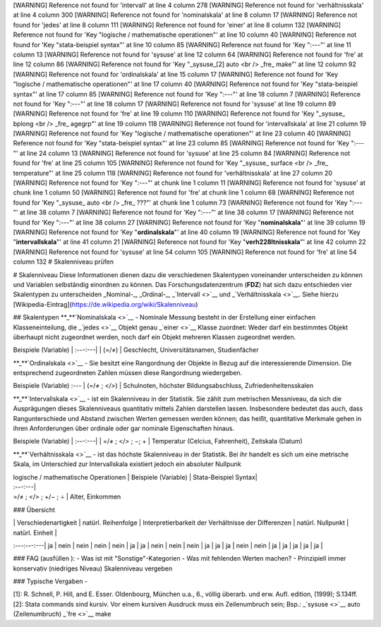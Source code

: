 [WARNING] Reference not found for 'intervall' at line 4 column 278
[WARNING] Reference not found for 'verhältnisskala' at line 4 column 300
[WARNING] Reference not found for 'nominalskala' at line 8 column 17
[WARNING] Reference not found for 'jedes' at line 8 column 111
[WARNING] Reference not found for 'einer' at line 8 column 132
[WARNING] Reference not found for 'Key "logische / mathematische operationen"' at line 10 column 40
[WARNING] Reference not found for 'Key "stata-beispiel syntax"' at line 10 column 85
[WARNING] Reference not found for 'Key ":---"' at line 11 column 13
[WARNING] Reference not found for 'sysuse' at line 12 column 64
[WARNING] Reference not found for 'fre' at line 12 column 86
[WARNING] Reference not found for 'Key "_sysuse_[2] auto <br /> _fre_ make"' at line 12 column 92
[WARNING] Reference not found for 'ordinalskala' at line 15 column 17
[WARNING] Reference not found for 'Key "logische / mathematische operationen"' at line 17 column 40
[WARNING] Reference not found for 'Key "stata-beispiel syntax"' at line 17 column 85
[WARNING] Reference not found for 'Key ":---"' at line 18 column 7
[WARNING] Reference not found for 'Key ":---"' at line 18 column 17
[WARNING] Reference not found for 'sysuse' at line 19 column 89
[WARNING] Reference not found for 'fre' at line 19 column 110
[WARNING] Reference not found for 'Key "_sysuse_ bplong <br /> _fre_ agegrp"' at line 19 column 118
[WARNING] Reference not found for 'intervallskala' at line 21 column 19
[WARNING] Reference not found for 'Key "logische / mathematische operationen"' at line 23 column 40
[WARNING] Reference not found for 'Key "stata-beispiel syntax"' at line 23 column 85
[WARNING] Reference not found for 'Key ":---"' at line 24 column 13
[WARNING] Reference not found for 'sysuse' at line 25 column 84
[WARNING] Reference not found for 'fre' at line 25 column 105
[WARNING] Reference not found for 'Key "_sysuse_ surface <br /> _fre_ temperature"' at line 25 column 118
[WARNING] Reference not found for 'verhältnisskala' at line 27 column 20
[WARNING] Reference not found for 'Key ":---"' at chunk line 1 column 11
[WARNING] Reference not found for 'sysuse' at chunk line 1 column 50
[WARNING] Reference not found for 'fre' at chunk line 1 column 68
[WARNING] Reference not found for 'Key "_sysuse_ auto <br /> _fre_ ???"' at chunk line 1 column 73
[WARNING] Reference not found for 'Key ":---"' at line 38 column 7
[WARNING] Reference not found for 'Key ":---"' at line 38 column 17
[WARNING] Reference not found for 'Key ":---"' at line 38 column 27
[WARNING] Reference not found for 'Key "**nominalskala**"' at line 39 column 19
[WARNING] Reference not found for 'Key "**ordinalskala**"' at line 40 column 19
[WARNING] Reference not found for 'Key "**intervallskala**"' at line 41 column 21
[WARNING] Reference not found for 'Key "**verh\228ltnisskala**"' at line 42 column 22
[WARNING] Reference not found for 'sysuse' at line 54 column 105
[WARNING] Reference not found for 'fre' at line 54 column 132
# Skalenniveau prüfen

# Skalenniveau Diese Informationen dienen dazu die verschiedenen
Skalentypen voneinander unterscheiden zu können und Variablen
selbständig einordnen zu können. Das Forschungsdatenzentrum (**FDZ**)
hat sich dazu entschieden vier Skalentypen zu unterscheiden \_Nominal-_,
\_Ordinal-_, \_\ `Intervall <>`__ und \_\ `Verhältnisskala <>`__. Siehe
hierzu [Wikipedia-Eintrag](https://de.wikipedia.org/wiki/Skalenniveau)

## Skalentypen **\_\ **\ `Nominalskala <>`__ - Nominale Messung besteht
in der Erstellung einer einfachen Klasseneinteilung, die
\_\ `jedes <>`__ Objekt genau \_\ `einer <>`__ Klasse zuordnet: Weder
darf ein bestimmtes Objekt überhaupt nicht zugeordnet werden, noch darf
ein Objekt mehreren Klassen zugeordnet werden.

Beispiele (Variable) \| :---:---\| \| (=/≠) \| Geschlecht,
Universitätsnamen, Studienfächer

**\_\ **\ `Ordinalskala <>`__ - Sie besitzt eine Rangordnung der Objekte
in Bezug auf die interessierende Dimension. Die entsprechend
zugeordneten Zahlen müssen diese Rangordnung wiedergeben.

Beispiele (Variable) :--- \| (=/≠ ; </>) \| Schulnoten, höchster
Bildungsabschluss, Zufriedenheitensskalen

**\_\ **\ `Intervallskala <>`__ - ist ein Skalenniveau in der Statistik.
Sie zählt zum metrischen Messniveau, da sich die Ausprägungen dieses
Skalenniveaus quantitativ mittels Zahlen darstellen lassen. Insbesondere
bedeutet das auch, dass Rangunterschiede und Abstand zwischen Werten
gemessen werden können; das heißt, quantitative Merkmale gehen in ihren
Anforderungen über ordinale oder gar nominale Eigenschaften hinaus.

Beispiele (Variable) \| :---:---\| \| =/≠ ; </> ; −; + \| Temperatur
(Celcius, Fahrenheit), Zeitskala (Datum)

**\_\ **\ `Verhältnisskala <>`__ - ist das höchste Skalenniveau in der
Statistik. Bei ihr handelt es sich um eine metrische Skala, im
Unterschied zur Intervallskala existiert jedoch ein absoluter Nullpunk

| logische / mathematische Operationen \| Beispiele (Variable) \|
  Stata-Beispiel Syntax\|
| :---:---\|
| =/≠ ; </> ; +/− ; ÷ \| Alter, Einkommen

### Übersicht

| \| Verschiedenartigkeit \| natürl. Reihenfolge \| Interpretierbarkeit
  der Verhältnisse der Differenzen \| natürl. Nullpunkt \| natürl.
  Einheit \|

:---:---:---\| ja \| nein \| nein \| nein \| nein \| ja \| ja \| nein \|
nein \| nein \| ja \| ja \| ja \| nein \| nein \| ja \| ja \| ja \| ja
\| ja \|

### FAQ (ausfüllen ): - Was ist mit "Sonstige"-Kategorien - Was mit
fehlenden Werten machen? - Prinzipiell immer konservativ (niedriges
Niveau) Skalenniveau vergeben

### Typische Vergaben -

[1]: R. Schnell, P. Hill, and E. Esser. Oldenbourg, München u.a., 6.,
völlig überarb. und erw. Aufl. edition, (1999); S.134ff. [2]: Stata
commands sind kursiv. Vor einem kursiven Ausdruck muss ein Zeilenumbruch
sein; Bsp.: \_\ `sysuse <>`__ auto (Zeilenumbruch) \_\ `fre <>`__ make
